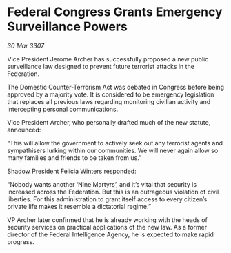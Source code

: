 * Federal Congress Grants Emergency Surveillance Powers

/30 Mar 3307/

Vice President Jerome Archer has successfully proposed a new public surveillance law designed to prevent future terrorist attacks in the Federation. 

The Domestic Counter-Terrorism Act was debated in Congress before being approved by a majority vote. It is considered to be emergency legislation that replaces all previous laws regarding monitoring civilian activity and intercepting personal communications. 

Vice President Archer, who personally drafted much of the new statute, announced: 

“This will allow the government to actively seek out any terrorist agents and sympathisers lurking within our communities. We will never again allow so many families and friends to be taken from us.” 

Shadow President Felicia Winters responded: 

“Nobody wants another ‘Nine Martyrs’, and it’s vital that security is increased across the Federation. But this is an outrageous violation of civil liberties. For this administration to grant itself access to every citizen’s private life makes it resemble a dictatorial regime.” 

VP Archer later confirmed that he is already working with the heads of security services on practical applications of the new law. As a former director of the Federal Intelligence Agency, he is expected to make rapid progress.
